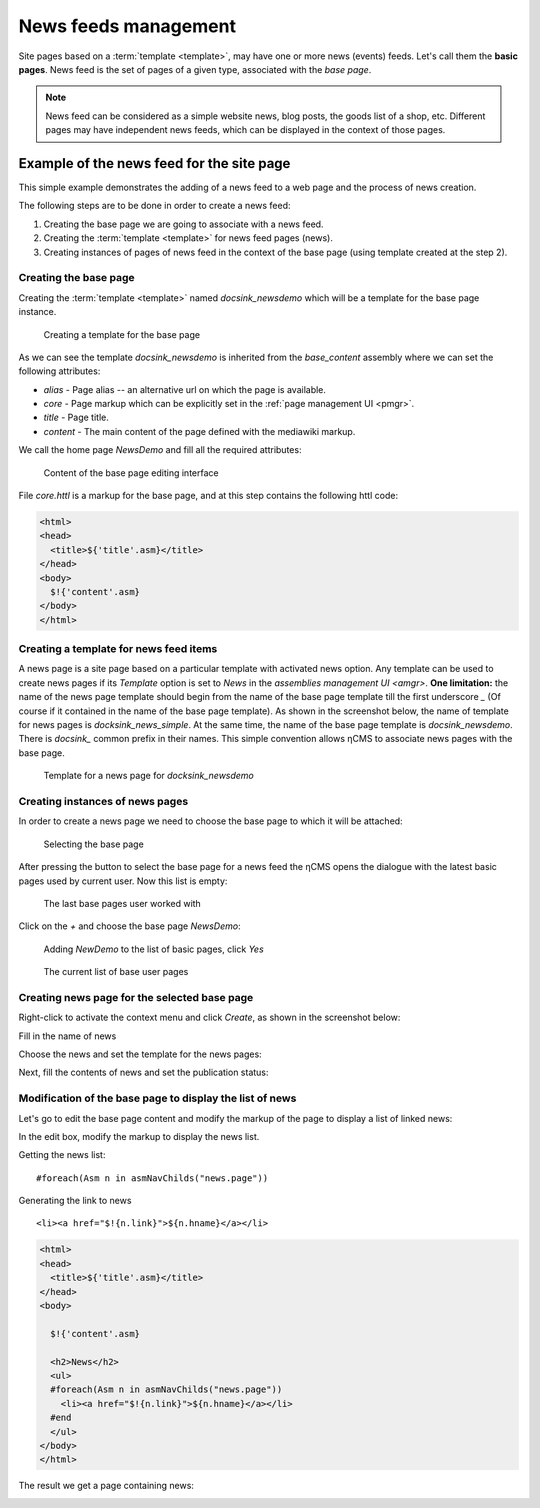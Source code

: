 .. _news:

News feeds management
=====================

Site pages based on a :term:`template <template>`, may have one or more news (events) feeds.
Let's call them the **basic pages**. News feed is the set of pages of a given type,
associated with the `base page`.

.. note::

    News feed can be considered as a simple website news, blog posts, the goods list of a shop, etc.
    Different pages may have independent news feeds, which can be displayed in the context of those pages.

Example of the news feed for the site page
------------------------------------------

This simple example demonstrates the adding of a news feed to a
web page and the process of news creation.

The following steps are to be done in order to create a news feed:

1. Creating the base page we are going to associate with a news feed.
2. Creating the :term:`template <template>` for news feed pages (news).
3. Creating instances of pages of news feed in the context of the base page (using template created at the step 2).

Creating the base page
**********************

Creating the :term:`template <template>` named `docsink_newsdemo`
which will be a template for the base page instance.

.. figure:: img/news_img2.png

    Creating a template for the base page

As we can see the template `docsink_newsdemo` is inherited from the `base_content` assembly
where we can set the following attributes:

* `alias` - Page alias -- an alternative url on which the page is available.
* `core` - Page markup which can be explicitly set in the :ref:`page management UI <pmgr>`.
* `title` - Page title.
* `content` - The main content of the page defined with the mediawiki markup.

We call the home page `NewsDemo` and fill all the required attributes:

.. figure:: img/news_img4.png

    Content of the base page editing interface

File `core.httl` is a markup for the base page, and at this step
contains the following httl code:

.. code-block:: html

    <html>
    <head>
      <title>${'title'.asm}</title>
    </head>
    <body>
      $!{'content'.asm}
    </body>
    </html>

Creating a template for news feed items
***************************************

A news page is a site page based on a particular template with activated news option.
Any template can be used to create news pages if its `Template` option is set to `News`
in the `assemblies management UI <amgr>`.
**One limitation:** the name of the news page template should
begin from the name of the base page template
till the first underscore `\_` (Of course if it contained in the name of the base page template).
As shown in the screenshot below, the name of template for news pages is `docksink_news_simple`.
At the same time, the name of the base page template is `docsink_newsdemo`.
There is `docsink_` common prefix in their names. This simple convention allows ηCMS
to associate news pages with the base page.


.. figure:: img/news_img3.png

    Template for a news page for `docksink_newsdemo`

Creating instances of news pages
********************************

In order to create a news page we need to choose the base page to which it will be attached:

.. figure:: img/news_img5.png

    Selecting the base page

After pressing the button to select the base page for a news feed
the ηCMS opens the dialogue with the latest basic pages used by current user.
Now this list is empty:

.. figure:: img/news_img6.png

    The last base pages user worked with

Click on the `\+` and choose the base page `NewsDemo`:

.. figure:: img/news_img7.png

    Adding `NewDemo` to the list of basic pages, click `Yes`

.. figure:: img/news_img8.png

    The current list of base user pages

Creating news page for the selected base page
*********************************************

Right-click to activate the context menu and click `Create`, as shown in
the screenshot below:

.. image:: img/news_img9.png


Fill in the name of news

.. image:: img/news_img10.png


Choose the news and set the template for the news pages:

.. image:: img/news_img11.png

.. image:: img/news_img12.png

Next, fill the contents of news and set the publication status:

.. image:: img/news_img13.png

Modification of the base page to display the list of news
*********************************************************

Let's go to edit the base page content
and modify the markup of the page
to display a list of linked news:

.. image:: img/news_img15.png

In the edit box, modify the
markup to display the news list.

Getting the news list::

    #foreach(Asm n in asmNavChilds("news.page"))

Generating the link to news ::

    <li><a href="$!{n.link}">${n.hname}</a></li>

.. code-block:: html

    <html>
    <head>
      <title>${'title'.asm}</title>
    </head>
    <body>

      $!{'content'.asm}

      <h2>News</h2>
      <ul>
      #foreach(Asm n in asmNavChilds("news.page"))
        <li><a href="$!{n.link}">${n.hname}</a></li>
      #end
      </ul>
    </body>
    </html>

The result we get a page containing news:

.. image:: img/news_img16.png
